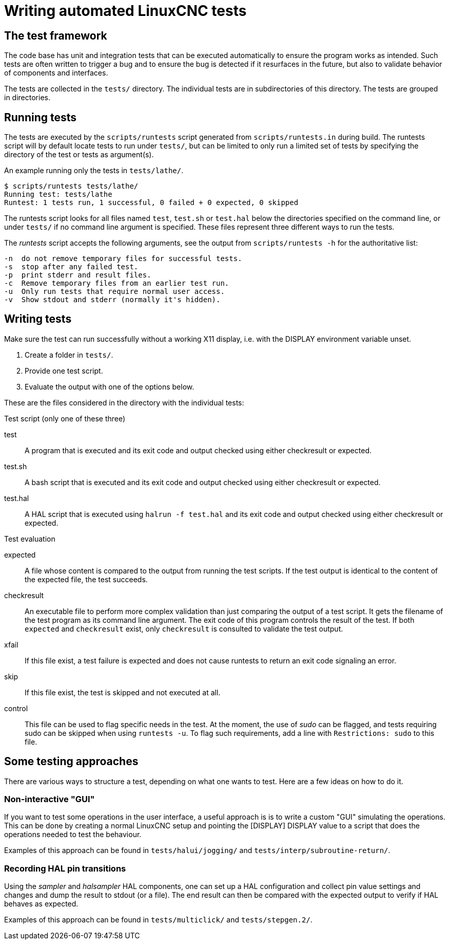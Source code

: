 [[cha:writing-tests]]
= Writing automated LinuxCNC tests

== The test framework

The code base has unit and integration tests that can be executed automatically to ensure the program works as intended.
Such tests are often written to trigger a bug and to ensure the bug is detected if it resurfaces in the future, but also to validate behavior of components and interfaces.

The tests are collected in the `tests/` directory.
The individual tests are in subdirectories of this directory.
The tests are grouped in directories.

== Running tests

The tests are executed by the `scripts/runtests` script generated from `scripts/runtests.in` during build.
The runtests script will by default locate tests to run under `tests/`, but can be limited to only run a limited set of tests by specifying the directory of the test or tests as argument(s).

.An example running only the tests in `tests/lathe/`.
----
$ scripts/runtests tests/lathe/
Running test: tests/lathe
Runtest: 1 tests run, 1 successful, 0 failed + 0 expected, 0 skipped
----

The runtests script looks for all files named `test`, `test.sh` or `test.hal` below the directories specified on the command line, or under `tests/` if no command line argument is specified.
These files represent three different ways to run the tests.

The _runtests_ script accepts the following arguments, see the output from `scripts/runtests -h` for the authoritative list:
----
-n  do not remove temporary files for successful tests.
-s  stop after any failed test.
-p  print stderr and result files.
-c  Remove temporary files from an earlier test run.
-u  Only run tests that require normal user access.
-v  Show stdout and stderr (normally it's hidden).
----

== Writing tests

Make sure the test can run successfully without a working X11 display, i.e. with the DISPLAY environment variable unset.

1. Create a folder in `tests/`.
2. Provide one test script.
3. Evaluate the output with one of the options below.

These are the files considered in the directory with the individual tests:

.Test script (only one of these three)

test::
   A program that is executed and its exit code and output checked using either checkresult or expected.

test.sh::
   A bash script that is executed and its exit code and output checked using either checkresult or expected.

test.hal::
   A HAL script that is executed using `halrun -f test.hal` and its exit code and output checked using either checkresult or expected.

.Test evaluation

 expected::
   A file whose content is compared to the output from running the test scripts.
   If the test output is identical to the content of the expected file, the test succeeds.

checkresult::
   An executable file to perform more complex validation than just comparing the output of a test script.
   It gets the filename of the test program as its command line argument.
   The exit code of this program controls the result of the test.
   If both `expected` and `checkresult` exist, only `checkresult` is consulted to validate the test output.

 xfail::
   If this file exist, a test failure is expected and does not cause runtests to return an exit code signaling an error.

 skip::
   If this file exist, the test is skipped and not executed at all.

 control::
   This file can be used to flag specific needs in the test.
   At the moment, the use of _sudo_ can be flagged, and tests requiring sudo can be skipped when using `runtests -u`.
   To flag such requirements, add a line with `Restrictions: sudo` to this file.

== Some testing approaches

There are various ways to structure a test, depending on what one wants to test.
Here are a few ideas on how to do it.

=== Non-interactive "GUI"

If you want to test some operations in the user interface, a useful approach is is to write a custom "GUI" simulating the operations.
This can be done by creating a normal LinuxCNC setup and pointing the [DISPLAY] DISPLAY value to a script that does the operations needed to test the behaviour.

Examples of this approach can be found in `tests/halui/jogging/` and `tests/interp/subroutine-return/`.

=== Recording HAL pin transitions

Using the _sampler_ and _halsampler_ HAL components, one can set up a HAL configuration and collect pin value settings and changes and dump the result to stdout (or a file).
The end result can then be compared with the expected output to verify if HAL behaves as expected.

Examples of this approach can be found in `tests/multiclick/` and `tests/stepgen.2/`.
